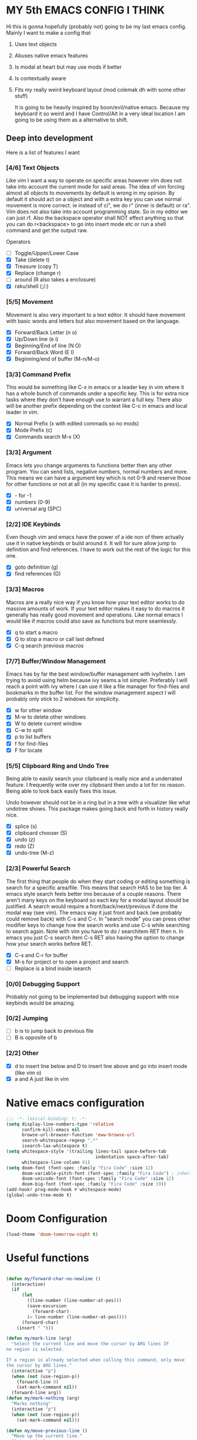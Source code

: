 * MY 5th EMACS CONFIG I THINK

Hi this is gonna hopefully (probably not) going to be my last emacs config.
Mainly I want to make a config that

1. Uses text objects
2. Abuses native emacs features
3. Is modal at heart but may use mods if better
4. Is contextually aware
5. Fits my really weird keyboard layout (mod colemak dh with some other stuff)

   It is going to be heavily inspired by boon/evil/native emacs. Because my
   keyboard it so weird and I have Control/Alt in a very ideal location I am
   going to be using them as a alternative to shift.

** Deep into development

Here is a list of features I want

*** [4/6] Text Objects

Like vim I want a way to operate on specific areas however vim does not take
into account the current mode for said areas. The idea of vim forcing almost
all objects to movements by default is wrong in my opinion. By default it
should act on a object and with a extra key you can use normal movement is
more correct. ie instead of ci", we do r" (inner is default) or ra". Vim does
not also take into account programming state. So in my editor we can just rf.
Also the backspace operator shall NOT effect anything so that you can do
r<backspace> to go into insert mode etc or run a shell command and get the
output raw.

Operators
- [ ] Toggle/Upper/Lower Case
- [X] Take (delete t)
- [X] Treasure (copy T)
- [X] Replace (change r)
- [ ] around (R also takes a enclosure)
- [X] raku/shell (;/:)

*** [5/5] Movement

Movement is also very important to a text editor. It should have movement with
basic words and letters but also movement based on the language.

- [X] Forward/Back Letter (n o)
- [X] Up/Down line (e i)
- [X] Beginning/End of line (N O)
- [X] Forward/Back Word (E I)
- [X] Beginning/end of buffer (M-n/M-o)

*** [3/3] Command Prefix

This would be something like C-x in emacs or a leader key in vim where it has a
whole bunch of commands under a specific key. This is for extra nice tasks where
they don't have enough use to warrant a full key. There also will be another
prefix depending on the context like C-c in emacs and local leader in vim.

- [X] Normal Prefix (x with edited commads so no mods)
- [X] Mode Prefix (c)
- [X] Commands search M-x (X)

*** [3/3] Argument

Emacs lets you change arguments to functions better then any other program. You
can send lists, negative numbers, normal numbers and more. This means we can
have a argument key which is not 0-9 and reserve those for other functions or
not at all (in my specific case it is harder to press).

- [X] - for -1
- [X] numbers (0-9)
- [X] universal arg (SPC)

*** [2/2] IDE Keybinds

Even though vim and emacs have the power of a ide non of them actually use it in
native keybinds or build around it. It will for sure allow jump to definition
and find references. I have to work out the rest of the logic for this one.

- [X] goto definition (g)
- [X] find references (G)

*** [3/3] Macros

Macros are a really nice way if you know how your text editor works to do
massive amounts of work. If your text editor makes it easy to do macros it
generally has really good movement and operations. Like normal emacs I would
like if macros could also save as functions but more seamlessly.

- [X] q to start a macro
- [X] Q to stop a macro or call last defined
- [X] C-q search previous macros

*** [7/7] Buffer/Window Management

Emacs has by far the best window/buffer management with ivy/helm. I am trying to
avoid using helm because ivy seams a lot simpler. Preferably I will reach a
point with ivy where I can use it like a file manager for find-files and
bookmarks in the buffer list. For the window management aspect I will probably
only stick to 2 windows for simplicity.

- [X] w for other window
- [X] M-w to delete other windows
- [X] W to delete current window
- [X] C-w to split
- [X] p to list buffers
- [X] f for find-files
- [X] F for locate

*** [5/5] Clipboard Ring and Undo Tree

Being able to easily search your clipboard is really nice and a underrated
feature. I frequently write over my clipboard then undo a lot for no reason.
Being able to look back easily fixes this issue.

Undo however should not be in a ring but in a tree with a visualizer like what
undotree shows. This package makes going back and forth in history really nice.

- [X] splice (s)
- [X] clipboard chooser (S)
- [X] undo (z)
- [X] redo (Z)
- [X] undo-tree (M-z)

*** [2/3] Powerful Search

The first thing that people do when they start coding or editing something is
search for a specific area/file. This means that search HAS to be top tier. A
emacs style search feels better imo because of a couple reasons. There aren't
many keys on the keyboard so each key for a modal layout should be justified. A
search would require a front/back/next/previous if done the modal way (see vim).
The emacs way it just front and back (we probably could remove back) with C-s
and C-r. In "search mode" you can press other modifier keys to change how the
search works and use C-s while searching to search again. Note with vim you have
to do / searchitem RET then n. In emacs you just C-s search item C-s RET also
having the option to change how your search works before RET.

- [X] C-s and C-r for buffer
- [X] M-s for project or to open a project and search
- [ ] Replace is a bind inside isearch

*** [0/0] Debugging Support

Probably not going to be implemented but debugging support with nice keybinds
would be amazing.

*** [0/2] Jumping

- [ ] b is to jump back to previous file
- [ ] B is opposite of b

*** [2/2] Other

- [X] d to insert line below and D to insert line above and go into insert mode
  (like vim o)
- [X] a and A just like in vim

* Native emacs configuration

#+BEGIN_SRC emacs-lisp
;;; -*- lexical-binding: t; -*-
(setq display-line-numbers-type 'relative
      confirm-kill-emacs nil
      browse-url-browser-function 'eww-browse-url
      search-whitespace-regexp ".*"
      isearch-lax-whitespace t)
(setq whitespace-style '(trailing lines-tail space-before-tab
                                  indentation space-after-tab)
      whitespace-line-column 81)
(setq doom-font (font-spec :family "Fira Code" :size 12)
      doom-variable-pitch-font (font-spec :family "Fira Code") ; inherits `doom-font''s :size
      doom-unicode-font (font-spec :family "Fira Code" :size 12)
      doom-big-font (font-spec :family "Fira Code" :size 19))
(add-hook! prog-mode-hook #'whitespace-mode)
(global-undo-tree-mode t)
#+END_SRC

* Doom Configuration

#+BEGIN_SRC emacs-lisp
(load-theme 'doom-tomorrow-night t)
#+END_SRC

* Useful functions

#+BEGIN_SRC emacs-lisp

(defun my/forward-char-no-newline ()
  (interactive)
  (if
      (let
        ((line-number (line-number-at-pos)))
        (save-excursion
          (forward-char)
        (= line-number (line-number-at-pos))))
      (forward-char)
    (insert " ")))

(defun my/mark-line (arg)
  "Select the current line and move the cursor by ARG lines IF
no region is selected.

If a region is already selected when calling this command, only move
the cursor by ARG lines."
  (interactive "p")
  (when (not (use-region-p))
    (forward-line 0)
    (set-mark-command nil))
  (forward-line arg))
(defun my/mark-nothing (arg)
  "Marks nothing"
  (interactive "p")
  (when (not (use-region-p))
    (set-mark-command nil)))

(defun my/move-previous-line ()
  "Move up the current line."
  (interactive)
  (transpose-lines 1)
  (forward-line -2)
  (indent-according-to-mode))

(defun my/move-next-line ()
  "Move down the current line."
  (interactive)
  (forward-line 1)
  (transpose-lines 1)
  (forward-line -1)
  (indent-according-to-mode))

(defun my/run-perl-on-region (value)
    (interactive "sPerl: ")
    (shell-command-on-region
     (region-beginning)
     (region-end)
     (if (eq (region-beginning) (region-end))
         (concat "perl -E '" value "'")
       (concat "perl -pE '" value "'"))
     (buffer-substring (region-beginning) (region-end))
     t
     "*perl errors*"
     nil))

(defun my/run-shell-on-region (value)
  (interactive "s shell: ")
  (shell-command-on-region
   (region-beginning)
   (region-end)
   (concat "sh -c '" value "'")
   (buffer-substring (region-beginning) (region-end))
   t
   "*shell errors*"
   nil))

(defvar fun nil)
(defmacro movement-selection-wrapper (wrappee)
  "Wrapper around a function that adds set-mark-command. "
  (setq fun (eval wrappee))
  (let* ((wrapper (intern (concat (symbol-name fun) "-selection-wrapper")))
        (arglist (make-symbol "arglist")))
  `(defun ,wrapper (&rest ,arglist)
     ,(concat (documentation fun) "\n But I do something more.")
     ,(interactive-form fun)
     (progn
       (set-mark-command nil)
       (apply (quote ,fun) ,arglist)))))

(defun generate-movement-objects (movement)
  (setq result nil)
  (dolist (value movement result)
    (setq result
          (let* ((key (car value))
                (fun (car (cdr value)))
                (thing (movement-selection-wrapper fun)))
            (cons `(,key
                    ,thing)
                  result)))))

(defun my/find-next-char (arg char)
  "Goes to next char. Negitive argument reverses the direction. "
  (interactive "p\ncChar: ")
  (if (> arg 0) (forward-char) (backward-char))
  (search-forward (char-to-string char) nil nil arg)
  (when (> arg 0) (backward-char)))

(defun my/find-previous-char (arg char)
  "Goes to previous char. Negitive argument reverses the direction. "
  (interactive "p\ncChar: ")
  (my/find-next-char (* arg -1) char))

(defun my/till-next-char (arg char)
  "Goes to the character before char. Negitive argument reverses the direction. "
  (interactive "p\ncChar: ")
  (if (> arg 0) (forward-char) (backward-char))
  (my/find-next-char arg char)
  (if (> 0 arg) (forward-char) (backward-char)))

(defun my/till-previous-char (arg char)
  "Goes to previous char. Negitive argument reverses the direction. "
  (interactive "p\ncChar: ")
  (my/till-next-char (* arg -1) char))

;; Credit to boon https://github.com/jyp/boon for this code (also partly god mode)
(defun boon-god-control-swap (event)
  "Swap the control 'bit' in EVENT, unless C-c <event> is a prefix reserved for modes."
  (interactive (list (read-key)))
  (cond
   ((memq event '(9 13 ?{ ?} ?\[ ?\] ?$ ?& ?= ?< ?> ?: ?\; ?/ ?? ?. ?, ?' ?\" )) event)
   ((<= event 27) (+ 96 event))
   ((not (eq 0 (logand (lsh 1 26) event))) (logxor (lsh 1 26) event))
   (t (list 'control event))))

(defun boon-c-god (arg)
  "Input a key sequence, prepending C- to each key (unless such
key is already reserved for minor mode, see
`boon-god-control-swap'), and run the command bound to that
sequence."
  (interactive "P")
  (let ((keys '((control c)))
        (binding (key-binding (kbd "C-c")))
        (key-vector (kbd "C-c"))
        (prompt "C-c-"))
    (while (and binding
                (or (eq binding 'mode-specific-command-prefix)
                    ;; if using universal prefix, the above will happen.
                    (not (commandp binding))))
      (let ((key (read-key (format "%s" prompt))))
        (if (eq key ?h) (describe-bindings key-vector) ;; h -> show help
          (push (boon-god-control-swap key) keys)
          (setq key-vector (vconcat (reverse keys)))
          (setq prompt (key-description key-vector))
          (setq binding (key-binding key-vector)))))
    (cond
     ((not binding) (error "No command bound to %s" prompt))
     ((commandp binding)
      (let ((current-prefix-arg arg)) (call-interactively binding)))
     (t (error "Key not bound to a command: %s" binding)))))

(defun my/replace-char (char)
  "Replaces the current char with a new char. "
  (interactive "cChar: ")
  (delete-char 1)
  (insert-char char)
  (backward-char)
  (ryo-modal-mode t))

#+END_SRC

#+RESULTS:
: my/mark-inbetween

* Loading Packages

#+BEGIN_SRC emacs-lisp
(use-package! expand-region)
(use-package! key-chord
  :config (key-chord-mode 1))
#+END_SRC

#+BEGIN_SRC emacs-lisp
(after! counsel
  (setq ivy-use-virtual-buffers t)
  ;; Bind C-k to kill buffer from `ivy-switch-buffer'
  (defun ivy-kill-buffer ()
    (interactive)
    (ivy-set-action 'kill-buffer)
    (ivy-call))

  (define-key ivy-minibuffer-map (kbd "C-k") #'ivy-kill-buffer)

  (defun ivy-delete-file ()
    (interactive)
    (ivy-set-action 'counsel-find-file-delete)
    (ivy-call))

  (define-key ivy-minibuffer-map (kbd "C-d") #'ivy-delete-file)
  (define-key ivy-minibuffer-map (kbd "C-s") #'ivy-immediate-done)
  (define-key ivy-minibuffer-map (kbd "C-r") #'ivy-alt-done)
  (define-key ivy-minibuffer-map (kbd "RET") #'ivy-alt-done)
  (define-key ivy-minibuffer-map (kbd "C-n") #'ivy-next-line)
  (define-key ivy-minibuffer-map (kbd "C-t") #'ivy-previous-line))
(setq org-log-done 'time)
#+END_SRC

* RYO

#+BEGIN_SRC emacs-lisp
(after! ryo-modal
  (define-globalized-minor-mode my-global-ryo-mode ryo-modal-mode
    (lambda ()
      (unless
          (or (minibufferp)
              (string= major-mode "vterm-mode")
              (string= major-mode "magit-mode"))
        (ryo-modal-mode 1))))

  (my-global-ryo-mode 1)
  (map! "C-t" 'ryo-modal-mode
        "M-t" '+vterm/toggle)
  (key-chord-define-global "aa" 'ryo-modal-mode)
  (define-key key-translation-map (kbd "ESC") (kbd "C-t"))
  (let* ((movement
         '(("n" backward-char)
           ("e" next-line)
           ("i" previous-line)
           ("o" forward-char)
           ("E" crux-move-beginning-of-line)
           ("N" backward-word)
           ("O" forward-word)
           ("I" end-of-line)
           ("M-n" beginning-of-buffer)
           ("M-o" end-of-buffer)
           ("y" my/find-next-char)
           ("Y" my/find-previous-char)
           ("u" my/till-next-char)
           ("U" my/till-previous-char)
           ))
        (text-objects
         `(("s" er/mark-symbol :name "Symbol")
           ("SPC" my/mark-line :name "Line")
           ("q" er/mark-inside-quotes :name "Quotes")
           ("Q" er/mark-outside-quotes :name "Quotes (outside)")
           ("p" er/mark-inside-pairs :name "Pairs")
           ("P" er/mark-outside-pairs :name "Pairs (outside)")
           ("b" mark-whole-buffer :name "Buffer")
           ("<backspace>" my/mark-nothing :name "Nothing")
           ;; TODO: Add ',",{,(,[ and <
           ,@(generate-movement-objects movement))))
    (eval `(ryo-modal-keys
            ("v" ,text-objects)
            ("$" ,text-objects :then '(my/run-shell-on-region))
            ("t" ,text-objects :then '(kill-region))
            ("r" ,text-objects :then '(kill-region) :exit t)
            ("T" ,text-objects :then '(kill-ring-save))
            ("/" ,text-objects :then '(comment-or-uncomment-region))
            ,@movement)))
  (after! org
   (ryo-modal-keys
    ("|" org-fill-paragraph)))
  (ryo-modal-keys
   ;; Random stuff
   ("q" kmacro-end-or-call-macro)
   ("Q" kmacro-start-macro-or-insert-counter)
   ("C-q" counsel-kmacro)
   ("m" set-mark-command)
   ("M-E" crux-duplicate-current-line-or-region)
   ("M-e" my/move-next-line)
   ("M-i" my/move-previous-line)
   ("M-I" crux-duplicate-current-line-or-region)
   ("M-d" crux-smart-open-line)
   ("C-d" crux-smart-open-line-above)
   ("c" boon-c-god)
   ("h" my/replace-char)
   ("k" kill-this-buffer)

   ;; insert mode stuff
   ("d" crux-smart-open-line :exit t)
   ("D" crux-smart-open-line-above :exit t)
   ("a" my/forward-char-no-newline :exit t)
   ("A" end-of-line :exit t)

   ;; Buffer stuff
   ("f" find-file)
   ("F" counsel-locate)
   ("b" crux-switch-to-previous-buffer)
   ("C-f" +ivy/projectile-find-file)
   ("M-f" find-file-other-window)

   ("p" counsel-switch-buffer)
   ("P" counsel-projectile)
   ("C-p" counsel-projectile-switch-to-buffer)
   ("M-p" counsel-switch-buffer-other-window)

   ("M-s" +ivy/project-search)

   ;; undo
   ("z" undo)
   ("Z" undo-redo)
   ("M-z" undo-tree-visualize)

   ;; IDE stuff
   ("g" +lookup/definition)
   ("G" +lookup/references)
   ("M" exchange-point-and-mark)
   ("W" delete-other-windows)

   ;; Changing commands
   ("j" crux-top-join-line)
   ("s" yank)
   ("S" counsel-yank-pop))

  (ryo-modal-keys
   ;; First argument to ryo-modal-keys may be a list of keywords.
   ;; These keywords will be applied to all keybindings.
   (:norepeat t)
   ("SPC" universal-argument)
   ("-" "-")
   ("0" "C-0")
   ("1" "C-1")
   ("2" "C-2")
   ("3" "C-3")
   ("4" "C-4")
   ("5" "C-5")
   ("6" "C-6")
   ("7" "C-7")
   ("8" "C-8")
   ("9" "C-9"))

  (ryo-modal-key
   "x" '(("s" save-buffer)
         ("b" ibuffer)
         ("t" +vterm/toggle)
         ("x" counsel-M-x)
         ("k" save-buffers-kill-terminal)
         ("g" magit-status)
         ("c" +ivy/compile)
         ("o" crux-open-with)
         ("r" crux-rename-file-and-buffer)
         ("d" crux-delete-file-and-buffer)))

  (ryo-modal-key
   "w" '(("w" crux-other-window-or-switch-buffer)
         ("t" +workspace/close-window-or-workspace)
         ("s" split-window-right)
         ("o" delete-other-windows))))
#+END_SRC

#+RESULTS:
| w | crux-other-window-or-switch-buffer   |
| t | +workspace/close-window-or-workspace |
| s | split-window-right                   |
| o | delete-other-windows                 |
